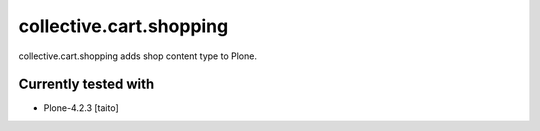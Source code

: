 ========================
collective.cart.shopping
========================

collective.cart.shopping adds shop content type to Plone.

Currently tested with
---------------------

* Plone-4.2.3 [taito]
